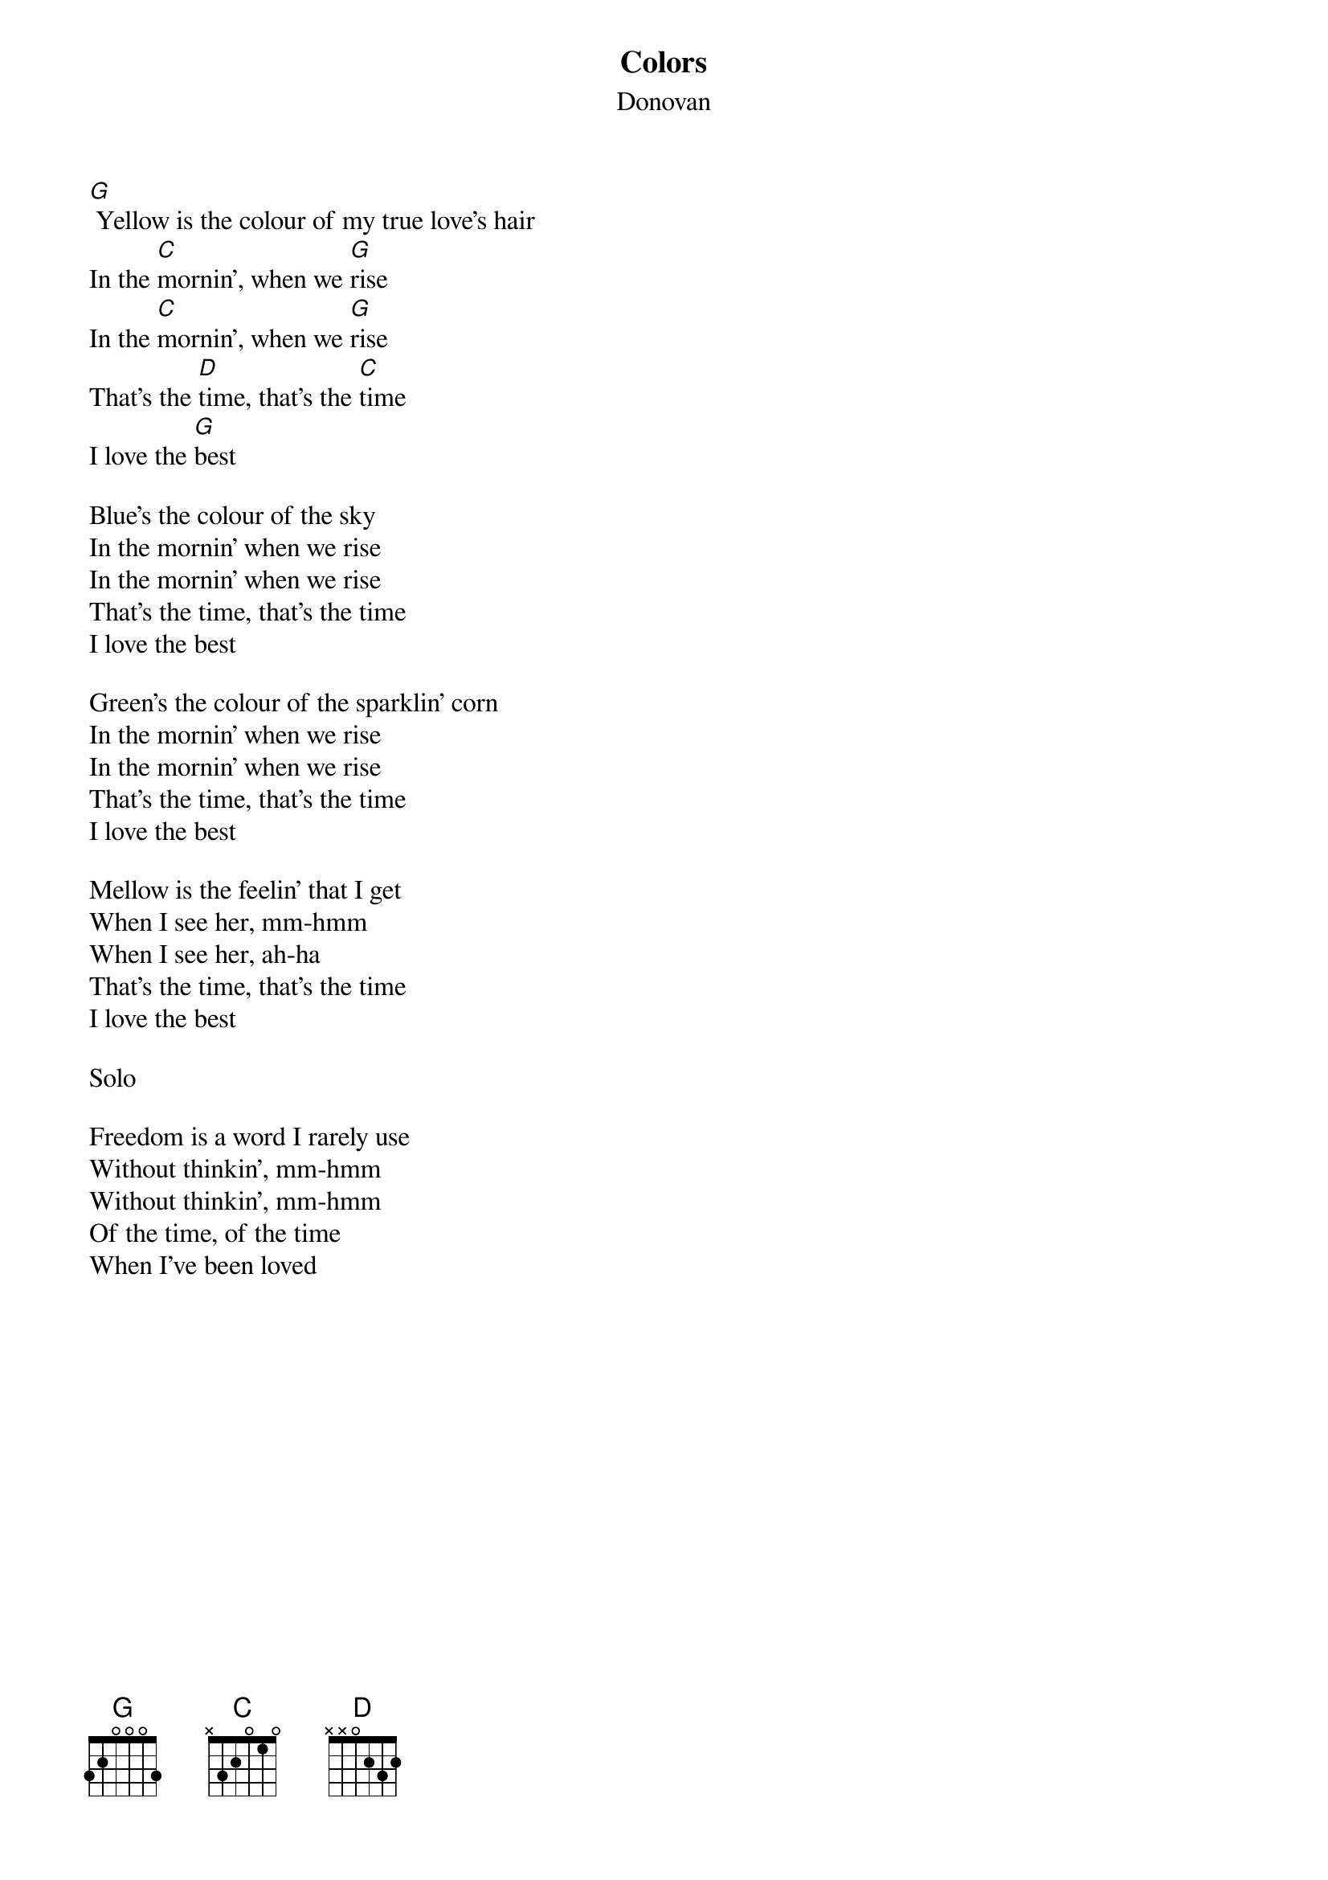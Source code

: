 {title: Colors}
{subtitle: Donovan}

{sov}
[G] Yellow is the colour of my true love's hair
In the [C]mornin', when we [G]rise
In the [C]mornin', when we [G]rise
That's the [D]time, that's the [C]time
I love the [G]best
{eov}

{sov}
Blue's the colour of the sky
In the mornin' when we rise
In the mornin' when we rise
That's the time, that's the time
I love the best
{eov}

{sov}
Green's the colour of the sparklin' corn
In the mornin' when we rise
In the mornin' when we rise
That's the time, that's the time
I love the best
{eov}

{sov}
Mellow is the feelin' that I get
When I see her, mm-hmm
When I see her, ah-ha
That's the time, that's the time
I love the best
{eov}

Solo

{sov}
Freedom is a word I rarely use
Without thinkin', mm-hmm
Without thinkin', mm-hmm
Of the time, of the time
When I've been loved
{eov}
